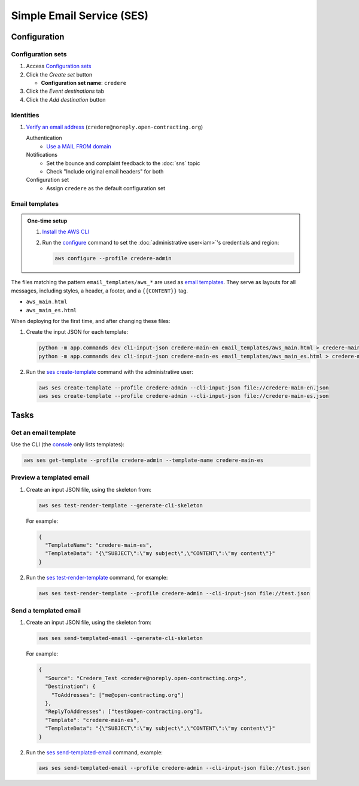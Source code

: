 Simple Email Service (SES)
==========================

Configuration
-------------

Configuration sets
~~~~~~~~~~~~~~~~~~

#. Access `Configuration sets <https://us-east-1.console.aws.amazon.com/ses/home?region=us-east-1#/configuration-sets>`__
#. Click the *Create set* button

   -  **Configuration set name**: ``credere``

#. Click the *Event destinations* tab
#. Click the *Add destination* button

   .. tab-set::

      .. tab-item:: CloudWatch

         .. seealso:: :doc:`cloudwatch`

         Select event types
            -  **Sending and delivery:** Check all
         Specify destination
            -  **Destination type:** Check "Amazon CloudWatch"
            -  **Name:** ``crede-metrics-to-cloudwatch`` (*sic*)
            -  **Value source:** Select "Message tag"
            -  **Dimension name:** ``ses:configuration-set``
            -  **Default value:** ``crede-metrics-to-cloudwatch`` (*sic*)

      .. tab-item:: Simple Notification Service

         .. seealso:: :doc:`sns`

         Select event types
            - **Sending and delivery:** Check:
               -  Rendering failures
               -  Rejects
               -  Delivery delays
         Specify destination
            -  **Destination type:** Check "Amazon SNS"
            -  **Name:** ``credere-noreply-open-contracting-org``
            -  **SNS topic:** ``credere-noreply-open-contracting-org``

.. seealso:: `Set up advanced notifications <https://ocdsdeploy.readthedocs.io/en/latest/deploy/aws.html#set-up-advanced-notifications>`__

Identities
~~~~~~~~~~

#. `Verify an email address <https://ocdsdeploy.readthedocs.io/en/latest/deploy/aws.html#verify-an-email-address>`__ (``credere@noreply.open-contracting.org``)

   Authentication
      -  `Use a MAIL FROM domain <https://ocdsdeploy.readthedocs.io/en/latest/deploy/aws.html#use-a-mail-from-domain>`__
   Notifications
      - Set the bounce and complaint feedback to the :doc:`sns` topic
      - Check "Include original email headers" for both
   Configuration set
      - Assign ``credere`` as the default configuration set

.. seealso:: `Set up basic notifications <https://ocdsdeploy.readthedocs.io/en/latest/deploy/aws.html#set-up-basic-notifications>`__

Email templates
~~~~~~~~~~~~~~~

.. admonition:: One-time setup

   #. `Install the AWS CLI <https://docs.aws.amazon.com/cli/latest/userguide/getting-started-install.html>`__
   #. Run the `configure <https://docs.aws.amazon.com/cli/latest/reference/configure/>`__ command to set the :doc:`administrative user<iam>`'s credentials and region:

      .. code-block:: bash

         aws configure --profile credere-admin

The files matching the pattern ``email_templates/aws_*`` are used as `email templates <https://docs.aws.amazon.com/ses/latest/dg/send-personalized-email-api.html>`__. They serve as layouts for all messages, including styles, a header, a footer, and a ``{{CONTENT}}`` tag.

-  ``aws_main.html``
-  ``aws_main_es.html``

When deploying for the first time, and after changing these files:

#. Create the input JSON for each template:

   .. code-block:: bash

      python -m app.commands dev cli-input-json credere-main-en email_templates/aws_main.html > credere-main-en.json
      python -m app.commands dev cli-input-json credere-main-es email_templates/aws_main_es.html > credere-main-es.json

#. Run the `ses create-template <https://docs.aws.amazon.com/cli/latest/reference/ses/create-template.html>`__ command with the administrative user:

   .. code-block:: bash

      aws ses create-template --profile credere-admin --cli-input-json file://credere-main-en.json
      aws ses create-template --profile credere-admin --cli-input-json file://credere-main-es.json

Tasks
-----

Get an email template
~~~~~~~~~~~~~~~~~~~~~

Use the CLI (the `console <https://us-east-1.console.aws.amazon.com/ses/home?region=us-east-1#/email-templates>`__ only lists templates):

.. code-block:: bash

   aws ses get-template --profile credere-admin --template-name credere-main-es

Preview a templated email
~~~~~~~~~~~~~~~~~~~~~~~~~

#. Create an input JSON file, using the skeleton from:

   .. code-block:: bash

      aws ses test-render-template --generate-cli-skeleton

   For example:

   .. code-block:: json

      {
        "TemplateName": "credere-main-es",
        "TemplateData": "{\"SUBJECT\":\"my subject\",\"CONTENT\":\"my content\"}"
      }

#. Run the `ses test-render-template <https://docs.aws.amazon.com/cli/latest/reference/ses/test-render-template.html>`__ command, for example:

   .. code-block:: bash

      aws ses test-render-template --profile credere-admin --cli-input-json file://test.json

Send a templated email
~~~~~~~~~~~~~~~~~~~~~~

#. Create an input JSON file, using the skeleton from:

   .. code-block:: bash

      aws ses send-templated-email --generate-cli-skeleton

   For example:

   .. code-block:: json

      {
        "Source": "Credere_Test <credere@noreply.open-contracting.org>",
        "Destination": {
          "ToAddresses": ["me@open-contracting.org"]
        },
        "ReplyToAddresses": ["test@open-contracting.org"],
        "Template": "credere-main-es",
        "TemplateData": "{\"SUBJECT\":\"my subject\",\"CONTENT\":\"my content\"}"
      }

#. Run the `ses send-templated-email <https://docs.aws.amazon.com/cli/latest/reference/ses/send-templated-email.html>`__ command, example:

   .. code-block:: bash

      aws ses send-templated-email --profile credere-admin --cli-input-json file://test.json
